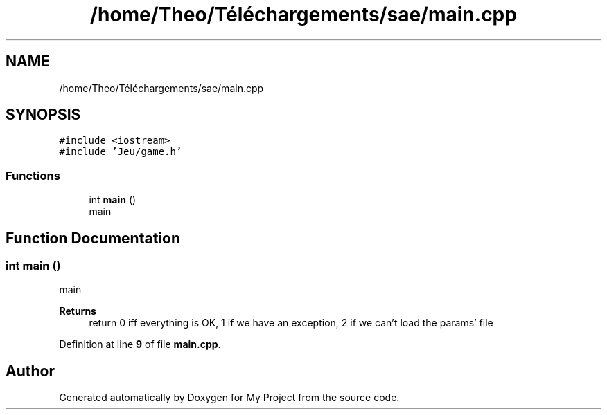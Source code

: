 .TH "/home/Theo/Téléchargements/sae/main.cpp" 3 "Sun Jan 12 2025" "My Project" \" -*- nroff -*-
.ad l
.nh
.SH NAME
/home/Theo/Téléchargements/sae/main.cpp
.SH SYNOPSIS
.br
.PP
\fC#include <iostream>\fP
.br
\fC#include 'Jeu/game\&.h'\fP
.br

.SS "Functions"

.in +1c
.ti -1c
.RI "int \fBmain\fP ()"
.br
.RI "main "
.in -1c
.SH "Function Documentation"
.PP 
.SS "int main ()"

.PP
main 
.PP
\fBReturns\fP
.RS 4
return 0 iff everything is OK, 1 if we have an exception, 2 if we can't load the params' file 
.RE
.PP

.PP
Definition at line \fB9\fP of file \fBmain\&.cpp\fP\&.
.SH "Author"
.PP 
Generated automatically by Doxygen for My Project from the source code\&.
